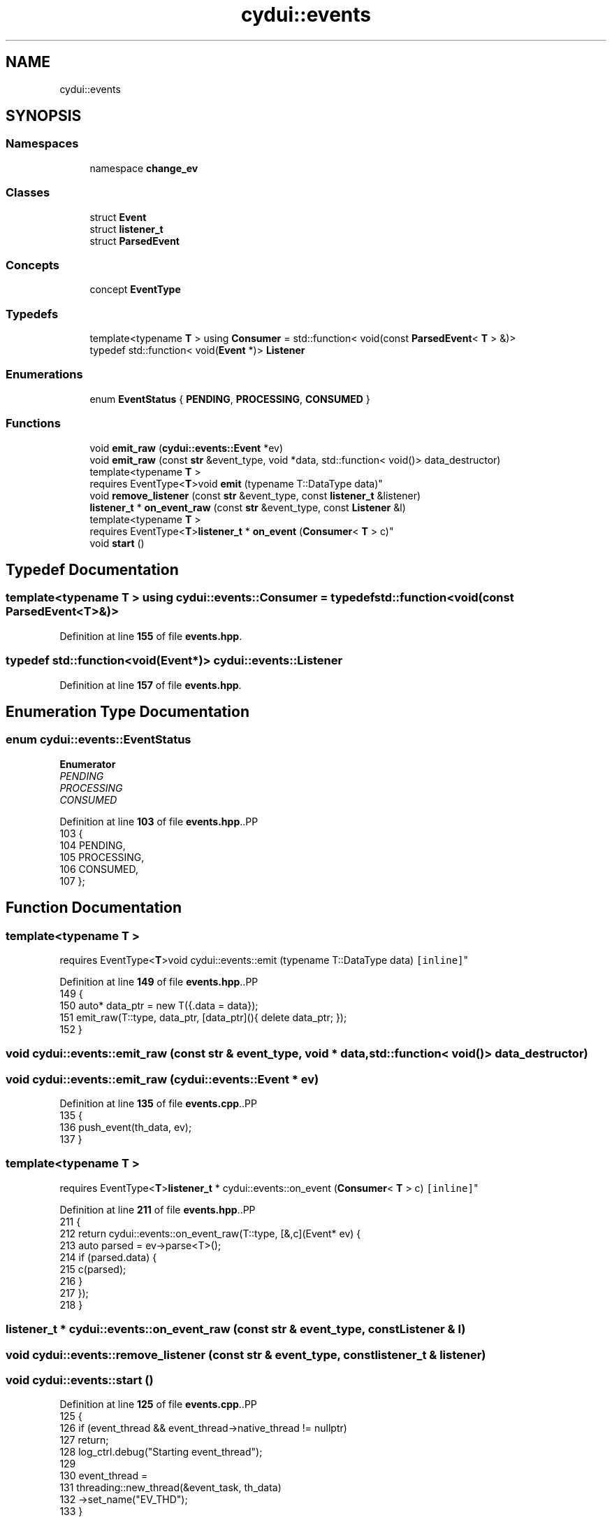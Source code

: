 .TH "cydui::events" 3 "CYD-UI" \" -*- nroff -*-
.ad l
.nh
.SH NAME
cydui::events
.SH SYNOPSIS
.br
.PP
.SS "Namespaces"

.in +1c
.ti -1c
.RI "namespace \fBchange_ev\fP"
.br
.in -1c
.SS "Classes"

.in +1c
.ti -1c
.RI "struct \fBEvent\fP"
.br
.ti -1c
.RI "struct \fBlistener_t\fP"
.br
.ti -1c
.RI "struct \fBParsedEvent\fP"
.br
.in -1c
.SS "Concepts"

.in +1c
.ti -1c
.RI "concept \fBEventType\fP"
.br
.in -1c
.SS "Typedefs"

.in +1c
.ti -1c
.RI "template<typename \fBT\fP > using \fBConsumer\fP = std::function< void(const \fBParsedEvent\fP< \fBT\fP > &)>"
.br
.ti -1c
.RI "typedef std::function< void(\fBEvent\fP *)> \fBListener\fP"
.br
.in -1c
.SS "Enumerations"

.in +1c
.ti -1c
.RI "enum \fBEventStatus\fP { \fBPENDING\fP, \fBPROCESSING\fP, \fBCONSUMED\fP }"
.br
.in -1c
.SS "Functions"

.in +1c
.ti -1c
.RI "void \fBemit_raw\fP (\fBcydui::events::Event\fP *ev)"
.br
.ti -1c
.RI "void \fBemit_raw\fP (const \fBstr\fP &event_type, void *data, std::function< void()> data_destructor)"
.br
.ti -1c
.RI "template<typename \fBT\fP > 
.br
requires EventType<\fBT\fP>void \fBemit\fP (typename T::DataType data)"
.br
.ti -1c
.RI "void \fBremove_listener\fP (const \fBstr\fP &event_type, const \fBlistener_t\fP &listener)"
.br
.ti -1c
.RI "\fBlistener_t\fP * \fBon_event_raw\fP (const \fBstr\fP &event_type, const \fBListener\fP &l)"
.br
.ti -1c
.RI "template<typename \fBT\fP > 
.br
requires EventType<\fBT\fP>\fBlistener_t\fP * \fBon_event\fP (\fBConsumer\fP< \fBT\fP > c)"
.br
.ti -1c
.RI "void \fBstart\fP ()"
.br
.in -1c
.SH "Typedef Documentation"
.PP 
.SS "template<typename \fBT\fP > using \fBcydui::events::Consumer\fP = typedef std::function<void(const \fBParsedEvent\fP<\fBT\fP>&)>"

.PP
Definition at line \fB155\fP of file \fBevents\&.hpp\fP\&.
.SS "typedef std::function<void(\fBEvent\fP*)> \fBcydui::events::Listener\fP"

.PP
Definition at line \fB157\fP of file \fBevents\&.hpp\fP\&.
.SH "Enumeration Type Documentation"
.PP 
.SS "enum \fBcydui::events::EventStatus\fP"

.PP
\fBEnumerator\fP
.in +1c
.TP
\fB\fIPENDING \fP\fP
.TP
\fB\fIPROCESSING \fP\fP
.TP
\fB\fICONSUMED \fP\fP
.PP
Definition at line \fB103\fP of file \fBevents\&.hpp\fP\&..PP
.nf
103                      {
104       PENDING,
105       PROCESSING,
106       CONSUMED,
107     };
.fi

.SH "Function Documentation"
.PP 
.SS "template<typename \fBT\fP > 
.br
requires EventType<\fBT\fP>void cydui::events::emit (typename T::DataType data)\fC [inline]\fP"

.PP
Definition at line \fB149\fP of file \fBevents\&.hpp\fP\&..PP
.nf
149                                               {
150       auto* data_ptr = new T({\&.data = data});
151       emit_raw(T::type, data_ptr, [data_ptr](){ delete data_ptr; });
152     }
.fi

.SS "void cydui::events::emit_raw (const \fBstr\fP & event_type, void * data, std::function< void()> data_destructor)"

.SS "void cydui::events::emit_raw (\fBcydui::events::Event\fP * ev)"

.PP
Definition at line \fB135\fP of file \fBevents\&.cpp\fP\&..PP
.nf
135                                                {
136   push_event(th_data, ev);
137 }
.fi

.SS "template<typename \fBT\fP > 
.br
requires EventType<\fBT\fP>\fBlistener_t\fP * cydui::events::on_event (\fBConsumer\fP< \fBT\fP > c)\fC [inline]\fP"

.PP
Definition at line \fB211\fP of file \fBevents\&.hpp\fP\&..PP
.nf
211                                                {
212       return cydui::events::on_event_raw(T::type, [&,c](Event* ev) {
213         auto parsed = ev\->parse<T>();
214         if (parsed\&.data) {
215           c(parsed);
216         }
217       });
218     }
.fi

.SS "\fBlistener_t\fP * cydui::events::on_event_raw (const \fBstr\fP & event_type, const \fBListener\fP & l)"

.SS "void cydui::events::remove_listener (const \fBstr\fP & event_type, const \fBlistener_t\fP & listener)"

.SS "void cydui::events::start ()"

.PP
Definition at line \fB125\fP of file \fBevents\&.cpp\fP\&..PP
.nf
125                         {
126   if (event_thread && event_thread\->native_thread != nullptr)
127     return;
128   log_ctrl\&.debug("Starting event_thread");
129   
130   event_thread =
131     threading::new_thread(&event_task, th_data)
132       \->set_name("EV_THD");
133 }
.fi

.SH "Author"
.PP 
Generated automatically by Doxygen for CYD-UI from the source code\&.

